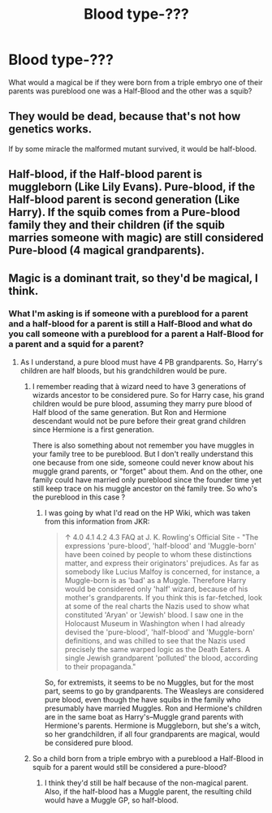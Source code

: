 #+TITLE: Blood type-???

* Blood type-???
:PROPERTIES:
:Author: Master_of_Chaos000
:Score: 0
:DateUnix: 1561662854.0
:DateShort: 2019-Jun-27
:FlairText: Discussion
:END:
What would a magical be if they were born from a triple embryo one of their parents was pureblood one was a Half-Blood and the other was a squib?


** They would be dead, because that's not how genetics works.

If by some miracle the malformed mutant survived, it would be half-blood.
:PROPERTIES:
:Author: Slightly_Too_Heavy
:Score: 5
:DateUnix: 1561679218.0
:DateShort: 2019-Jun-28
:END:


** Half-blood, if the Half-blood parent is muggleborn (Like Lily Evans). Pure-blood, if the Half-blood parent is second generation (Like Harry). If the squib comes from a Pure-blood family they and their children (if the squib marries someone with magic) are still considered Pure-blood (4 magical grandparents).
:PROPERTIES:
:Author: xenrev
:Score: 2
:DateUnix: 1561686233.0
:DateShort: 2019-Jun-28
:END:


** Magic is a dominant trait, so they'd be magical, I think.
:PROPERTIES:
:Author: jenorama_CA
:Score: 1
:DateUnix: 1561663885.0
:DateShort: 2019-Jun-28
:END:

*** What I'm asking is if someone with a pureblood for a parent and a half-blood for a parent is still a Half-Blood and what do you call someone with a pureblood for a parent a Half-Blood for a parent and a squid for a parent?
:PROPERTIES:
:Author: Master_of_Chaos000
:Score: 1
:DateUnix: 1561663996.0
:DateShort: 2019-Jun-28
:END:

**** As I understand, a pure blood must have 4 PB grandparents. So, Harry's children are half bloods, but his grandchildren would be pure.
:PROPERTIES:
:Author: jenorama_CA
:Score: 2
:DateUnix: 1561664068.0
:DateShort: 2019-Jun-28
:END:

***** I remember reading that à wizard need to have 3 generations of wizards ancestor to be considered pure. So for Harry case, his grand children would be pure blood, assuming they marry pure blood of Half blood of the same generation. But Ron and Hermione descendant would not be pure before their great grand children since Hermione is a first generation.

There is also something about not remember you have muggles in your family tree to be pureblood. But I don't really understand this one because from one side, someone could never know about his muggle grand parents, or "forget" about them. And on the other, one family could have married only pureblood since the founder time yet still keep trace on his muggle ancestor on thé family tree. So who's the pureblood in this case ?
:PROPERTIES:
:Author: PlusMortgage
:Score: 2
:DateUnix: 1561698286.0
:DateShort: 2019-Jun-28
:END:

****** I was going by what I'd read on the HP Wiki, which was taken from this information from JKR:

#+begin_quote
  ↑ 4.0 4.1 4.2 4.3 FAQ at J. K. Rowling's Official Site - "The expressions 'pure-blood', 'half-blood' and 'Muggle-born' have been coined by people to whom these distinctions matter, and express their originators' prejudices. As far as somebody like Lucius Malfoy is concerned, for instance, a Muggle-born is as 'bad' as a Muggle. Therefore Harry would be considered only 'half' wizard, because of his mother's grandparents. If you think this is far-fetched, look at some of the real charts the Nazis used to show what constituted 'Aryan' or 'Jewish' blood. I saw one in the Holocaust Museum in Washington when I had already devised the 'pure-blood', 'half-blood' and 'Muggle-born' definitions, and was chilled to see that the Nazis used precisely the same warped logic as the Death Eaters. A single Jewish grandparent 'polluted' the blood, according to their propaganda."
#+end_quote

So, for extremists, it seems to be no Muggles, but for the most part, seems to go by grandparents. The Weasleys are considered pure blood, even though the have squibs in the family who presumably have married Muggles. Ron and Hermione's children are in the same boat as Harry's--Muggle grand parents with Hermione's parents. Hermione is Muggleborn, but she's a witch, so her grandchildren, if all four grandparents are magical, would be considered pure blood.
:PROPERTIES:
:Author: jenorama_CA
:Score: 1
:DateUnix: 1561700200.0
:DateShort: 2019-Jun-28
:END:


***** So a child born from a triple embryo with a pureblood a Half-Blood in squib for a parent would still be considered a pure-blood?
:PROPERTIES:
:Author: Master_of_Chaos000
:Score: 1
:DateUnix: 1561664137.0
:DateShort: 2019-Jun-28
:END:

****** I think they'd still be half because of the non-magical parent. Also, if the half-blood has a Muggle parent, the resulting child would have a Muggle GP, so half-blood.
:PROPERTIES:
:Author: jenorama_CA
:Score: 2
:DateUnix: 1561664296.0
:DateShort: 2019-Jun-28
:END:
